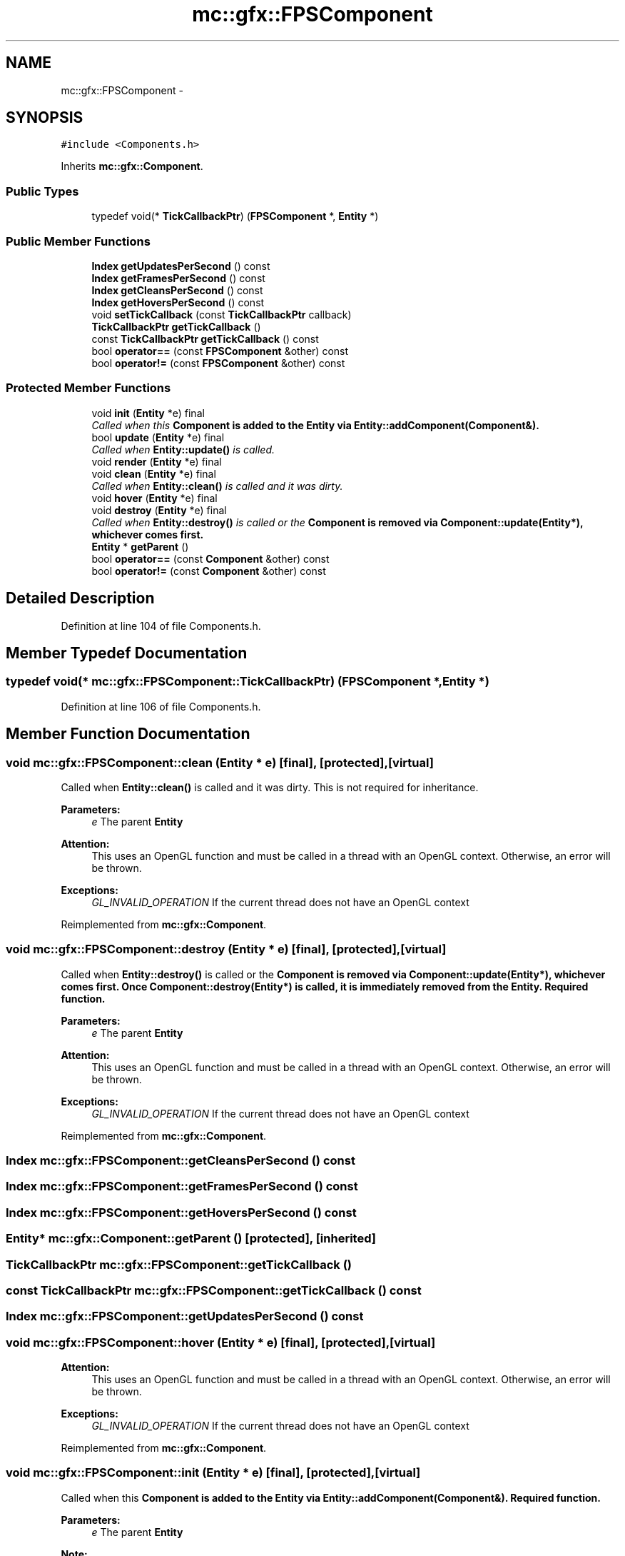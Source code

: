 .TH "mc::gfx::FPSComponent" 3 "Sat Apr 8 2017" "Version Alpha" "MACE" \" -*- nroff -*-
.ad l
.nh
.SH NAME
mc::gfx::FPSComponent \- 
.SH SYNOPSIS
.br
.PP
.PP
\fC#include <Components\&.h>\fP
.PP
Inherits \fBmc::gfx::Component\fP\&.
.SS "Public Types"

.in +1c
.ti -1c
.RI "typedef void(* \fBTickCallbackPtr\fP) (\fBFPSComponent\fP *, \fBEntity\fP *)"
.br
.in -1c
.SS "Public Member Functions"

.in +1c
.ti -1c
.RI "\fBIndex\fP \fBgetUpdatesPerSecond\fP () const "
.br
.ti -1c
.RI "\fBIndex\fP \fBgetFramesPerSecond\fP () const "
.br
.ti -1c
.RI "\fBIndex\fP \fBgetCleansPerSecond\fP () const "
.br
.ti -1c
.RI "\fBIndex\fP \fBgetHoversPerSecond\fP () const "
.br
.ti -1c
.RI "void \fBsetTickCallback\fP (const \fBTickCallbackPtr\fP callback)"
.br
.ti -1c
.RI "\fBTickCallbackPtr\fP \fBgetTickCallback\fP ()"
.br
.ti -1c
.RI "const \fBTickCallbackPtr\fP \fBgetTickCallback\fP () const "
.br
.ti -1c
.RI "bool \fBoperator==\fP (const \fBFPSComponent\fP &other) const "
.br
.ti -1c
.RI "bool \fBoperator!=\fP (const \fBFPSComponent\fP &other) const "
.br
.in -1c
.SS "Protected Member Functions"

.in +1c
.ti -1c
.RI "void \fBinit\fP (\fBEntity\fP *e) final"
.br
.RI "\fICalled when this \fC\fBComponent\fP\fP is added to the \fC\fBEntity\fP\fP via \fBEntity::addComponent(Component&)\fP\&. \fP"
.ti -1c
.RI "bool \fBupdate\fP (\fBEntity\fP *e) final"
.br
.RI "\fICalled when \fBEntity::update()\fP is called\&. \fP"
.ti -1c
.RI "void \fBrender\fP (\fBEntity\fP *e) final"
.br
.ti -1c
.RI "void \fBclean\fP (\fBEntity\fP *e) final"
.br
.RI "\fICalled when \fBEntity::clean()\fP is called and it was dirty\&. \fP"
.ti -1c
.RI "void \fBhover\fP (\fBEntity\fP *e) final"
.br
.ti -1c
.RI "void \fBdestroy\fP (\fBEntity\fP *e) final"
.br
.RI "\fICalled when \fBEntity::destroy()\fP is called or the \fC\fBComponent\fP\fP is removed via \fBComponent::update(Entity*)\fP, whichever comes first\&. \fP"
.ti -1c
.RI "\fBEntity\fP * \fBgetParent\fP ()"
.br
.ti -1c
.RI "bool \fBoperator==\fP (const \fBComponent\fP &other) const "
.br
.ti -1c
.RI "bool \fBoperator!=\fP (const \fBComponent\fP &other) const "
.br
.in -1c
.SH "Detailed Description"
.PP 
Definition at line 104 of file Components\&.h\&.
.SH "Member Typedef Documentation"
.PP 
.SS "typedef void(* mc::gfx::FPSComponent::TickCallbackPtr) (\fBFPSComponent\fP *, \fBEntity\fP *)"

.PP
Definition at line 106 of file Components\&.h\&.
.SH "Member Function Documentation"
.PP 
.SS "void mc::gfx::FPSComponent::clean (\fBEntity\fP * e)\fC [final]\fP, \fC [protected]\fP, \fC [virtual]\fP"

.PP
Called when \fBEntity::clean()\fP is called and it was dirty\&. This is not required for inheritance\&. 
.PP
\fBParameters:\fP
.RS 4
\fIe\fP The parent \fC\fBEntity\fP\fP 
.RE
.PP
\fBAttention:\fP
.RS 4
This uses an OpenGL function and must be called in a thread with an OpenGL context\&. Otherwise, an error will be thrown\&. 
.RE
.PP
\fBExceptions:\fP
.RS 4
\fIGL_INVALID_OPERATION\fP If the current thread does not have an OpenGL context 
.RE
.PP

.PP
Reimplemented from \fBmc::gfx::Component\fP\&.
.SS "void mc::gfx::FPSComponent::destroy (\fBEntity\fP * e)\fC [final]\fP, \fC [protected]\fP, \fC [virtual]\fP"

.PP
Called when \fBEntity::destroy()\fP is called or the \fC\fBComponent\fP\fP is removed via \fBComponent::update(Entity*)\fP, whichever comes first\&. Once \fBComponent::destroy(Entity*)\fP is called, it is immediately removed from the \fC\fBEntity\fP\fP\&. Required function\&. 
.PP
\fBParameters:\fP
.RS 4
\fIe\fP The parent \fC\fBEntity\fP\fP 
.RE
.PP
\fBAttention:\fP
.RS 4
This uses an OpenGL function and must be called in a thread with an OpenGL context\&. Otherwise, an error will be thrown\&. 
.RE
.PP
\fBExceptions:\fP
.RS 4
\fIGL_INVALID_OPERATION\fP If the current thread does not have an OpenGL context 
.RE
.PP

.PP
Reimplemented from \fBmc::gfx::Component\fP\&.
.SS "\fBIndex\fP mc::gfx::FPSComponent::getCleansPerSecond () const"

.SS "\fBIndex\fP mc::gfx::FPSComponent::getFramesPerSecond () const"

.SS "\fBIndex\fP mc::gfx::FPSComponent::getHoversPerSecond () const"

.SS "\fBEntity\fP* mc::gfx::Component::getParent ()\fC [protected]\fP, \fC [inherited]\fP"

.SS "\fBTickCallbackPtr\fP mc::gfx::FPSComponent::getTickCallback ()"

.SS "const \fBTickCallbackPtr\fP mc::gfx::FPSComponent::getTickCallback () const"

.SS "\fBIndex\fP mc::gfx::FPSComponent::getUpdatesPerSecond () const"

.SS "void mc::gfx::FPSComponent::hover (\fBEntity\fP * e)\fC [final]\fP, \fC [protected]\fP, \fC [virtual]\fP"

.PP
\fBAttention:\fP
.RS 4
This uses an OpenGL function and must be called in a thread with an OpenGL context\&. Otherwise, an error will be thrown\&. 
.RE
.PP
\fBExceptions:\fP
.RS 4
\fIGL_INVALID_OPERATION\fP If the current thread does not have an OpenGL context 
.RE
.PP

.PP
Reimplemented from \fBmc::gfx::Component\fP\&.
.SS "void mc::gfx::FPSComponent::init (\fBEntity\fP * e)\fC [final]\fP, \fC [protected]\fP, \fC [virtual]\fP"

.PP
Called when this \fC\fBComponent\fP\fP is added to the \fC\fBEntity\fP\fP via \fBEntity::addComponent(Component&)\fP\&. Required function\&. 
.PP
\fBParameters:\fP
.RS 4
\fIe\fP The parent \fC\fBEntity\fP\fP 
.RE
.PP
\fBNote:\fP
.RS 4
This is not called at \fBEntity::init()\fP, instead it is called when the component is added to the \fC\fBEntity\fP\fP\&. Keep that in mind\&. 
.RE
.PP
\fBAttention:\fP
.RS 4
This uses an OpenGL function and must be called in a thread with an OpenGL context\&. Otherwise, an error will be thrown\&. 
.RE
.PP
\fBExceptions:\fP
.RS 4
\fIGL_INVALID_OPERATION\fP If the current thread does not have an OpenGL context 
.RE
.PP

.PP
Reimplemented from \fBmc::gfx::Component\fP\&.
.SS "bool mc::gfx::Component::operator!= (const \fBComponent\fP & other) const\fC [protected]\fP, \fC [inherited]\fP"

.SS "bool mc::gfx::FPSComponent::operator!= (const \fBFPSComponent\fP & other) const"

.SS "bool mc::gfx::Component::operator== (const \fBComponent\fP & other) const\fC [protected]\fP, \fC [inherited]\fP"

.SS "bool mc::gfx::FPSComponent::operator== (const \fBFPSComponent\fP & other) const"

.SS "void mc::gfx::FPSComponent::render (\fBEntity\fP * e)\fC [final]\fP, \fC [protected]\fP, \fC [virtual]\fP"

.PP
Reimplemented from \fBmc::gfx::Component\fP\&.
.SS "void mc::gfx::FPSComponent::setTickCallback (const \fBTickCallbackPtr\fP callback)"

.SS "bool mc::gfx::FPSComponent::update (\fBEntity\fP * e)\fC [final]\fP, \fC [protected]\fP, \fC [virtual]\fP"

.PP
Called when \fBEntity::update()\fP is called\&. Required function\&. 
.PP
There is no function to remove a \fC\fBComponent\fP\fP so this is the only way for a \fC\fBComponent\fP\fP to be removed from an \fC\fBEntity\fP\fP 
.PP
\fBComponent::destroy(Entity*)\fP will be called afterwards\&. 
.PP
\fBParameters:\fP
.RS 4
\fIe\fP The parent \fC\fBEntity\fP\fP 
.RE
.PP
\fBReturns:\fP
.RS 4
Whether this \fC\fBComponent\fP\fP should be deleted or not\&. 
.RE
.PP
\fBAttention:\fP
.RS 4
This uses an OpenGL function and must be called in a thread with an OpenGL context\&. Otherwise, an error will be thrown\&. 
.RE
.PP
\fBExceptions:\fP
.RS 4
\fIGL_INVALID_OPERATION\fP If the current thread does not have an OpenGL context 
.RE
.PP

.PP
Reimplemented from \fBmc::gfx::Component\fP\&.

.SH "Author"
.PP 
Generated automatically by Doxygen for MACE from the source code\&.
